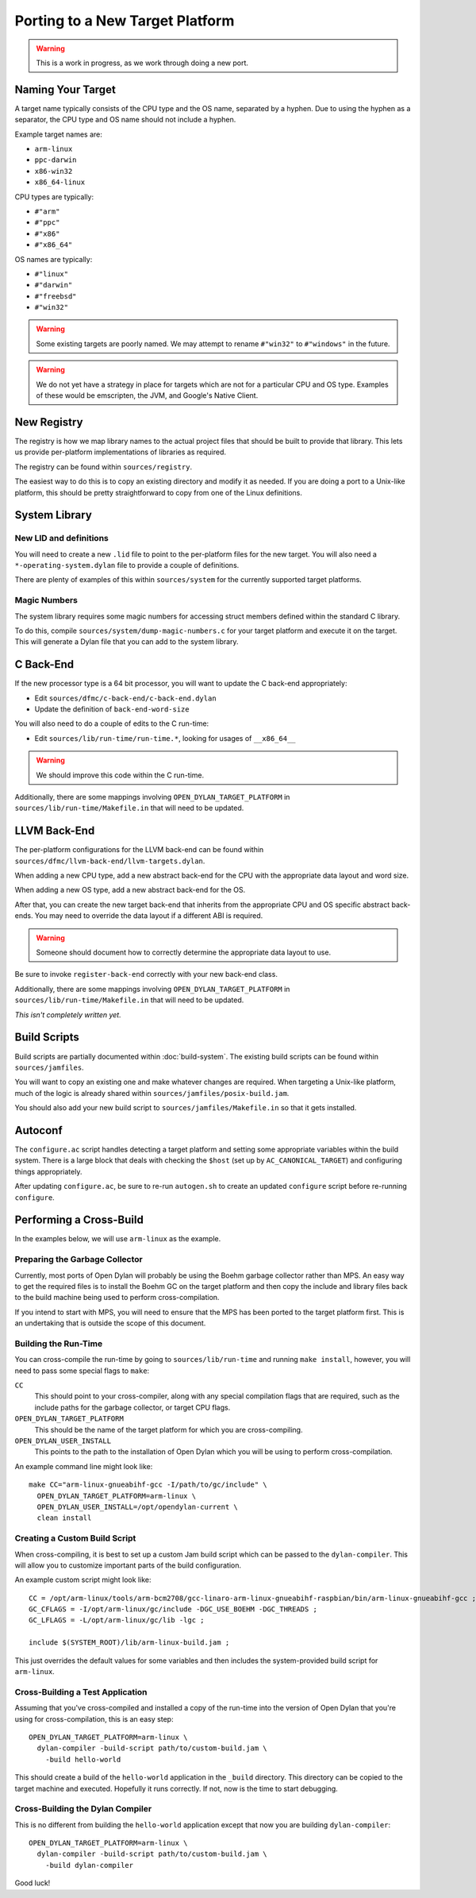 ********************************
Porting to a New Target Platform
********************************

.. warning:: This is a work in progress, as we work through doing a new port.
   :class: alert alert-block alert-warning

Naming Your Target
==================

A target name typically consists of the CPU type and the OS name, separated
by a hyphen.  Due to using the hyphen as a separator, the CPU type and OS name
should not include a hyphen.

Example target names are:

* ``arm-linux``
* ``ppc-darwin``
* ``x86-win32``
* ``x86_64-linux``

CPU types are typically:

* ``#"arm"``
* ``#"ppc"``
* ``#"x86"``
* ``#"x86_64"``

OS names are typically:

* ``#"linux"``
* ``#"darwin"``
* ``#"freebsd"``
* ``#"win32"``

.. warning:: Some existing targets are poorly named.  We may attempt to
   rename ``#"win32"`` to ``#"windows"`` in the future.
   :class: alert alert-block alert-warning

.. warning:: We do not yet have a strategy in place for targets which
   are not for a particular CPU and OS type. Examples of these would be
   emscripten, the JVM, and Google's Native Client.
   :class: alert alert-block alert-warning

New Registry
============

The registry is how we map library names to the actual project files that
should be built to provide that library.  This lets us provide per-platform
implementations of libraries as required.

The registry can be found within ``sources/registry``.

The easiest way to do this is to copy an existing directory and modify it
as needed. If you are doing a port to a Unix-like platform, this should be
pretty straightforward to copy from one of the Linux definitions.

System Library
==============

New LID and definitions
-----------------------

You will need to create a new ``.lid`` file to point to the per-platform
files for the new target.  You will also need a ``*-operating-system.dylan``
file to provide a couple of definitions.

There are plenty of examples of this within ``sources/system`` for the
currently supported target platforms.

Magic Numbers
-------------

The system library requires some magic numbers for accessing struct members
defined within the standard C library.

To do this, compile ``sources/system/dump-magic-numbers.c`` for your target
platform and execute it on the target.  This will generate a Dylan file that
you can add to the system library.

C Back-End
==========

If the new processor type is a 64 bit processor, you will
want to update the C back-end appropriately:

* Edit ``sources/dfmc/c-back-end/c-back-end.dylan``
* Update the definition of ``back-end-word-size``

You will also need to do a couple of edits to the C run-time:

* Edit ``sources/lib/run-time/run-time.*``, looking for
  usages of ``__x86_64__``

.. warning:: We should improve this code within the C run-time.
   :class: alert alert-block alert-info

Additionally, there are some mappings involving ``OPEN_DYLAN_TARGET_PLATFORM``
in ``sources/lib/run-time/Makefile.in`` that will need to be updated.

LLVM Back-End
=============

The per-platform configurations for the LLVM back-end can be found
within ``sources/dfmc/llvm-back-end/llvm-targets.dylan``.

When adding a new CPU type, add a new abstract back-end for the CPU with
the appropriate data layout and word size.

When adding a new OS type, add a new abstract back-end for the OS.

After that, you can create the new target back-end that inherits from the
appropriate CPU and OS specific abstract back-ends.  You may need to
override the data layout if a different ABI is required.

.. warning:: Someone should document how to correctly determine the
   appropriate data layout to use.
   :class: alert alert-block alert-info

Be sure to invoke ``register-back-end`` correctly with your new back-end
class.

Additionally, there are some mappings involving ``OPEN_DYLAN_TARGET_PLATFORM``
in ``sources/lib/run-time/Makefile.in`` that will need to be updated.

*This isn't completely written yet.*

Build Scripts
=============

Build scripts are partially documented within :doc:`build-system`.
The existing build scripts can be found within ``sources/jamfiles``.

You will want to copy an existing one and make whatever changes are
required. When targeting a Unix-like platform, much of the logic is
already shared within ``sources/jamfiles/posix-build.jam``.

You should also add your new build script to ``sources/jamfiles/Makefile.in``
so that it gets installed.

Autoconf
========

The ``configure.ac`` script handles detecting a target platform and
setting some appropriate variables within the build system. There
is a large block that deals with checking the ``$host`` (set up
by ``AC_CANONICAL_TARGET``) and configuring things appropriately.

After updating ``configure.ac``, be sure to re-run ``autogen.sh``
to create an updated ``configure`` script before re-running
``configure``.

Performing a Cross-Build
========================

In the examples below, we will use ``arm-linux`` as the example.

Preparing the Garbage Collector
-------------------------------

Currently, most ports of Open Dylan will probably be using the Boehm
garbage collector rather than MPS.  An easy way to get the required
files is to install the Boehm GC on the target platform and then
copy the include and library files back to the build machine being
used to perform cross-compilation.

If you intend to start with MPS, you will need to ensure that the MPS
has been ported to the target platform first. This is an undertaking
that is outside the scope of this document.

Building the Run-Time
---------------------

You can cross-compile the run-time by going to ``sources/lib/run-time``
and running ``make install``, however, you will need to pass some special
flags to ``make``:

``CC``
    This should point to your cross-compiler, along with any special
    compilation flags that are required, such as the include paths
    for the garbage collector, or target CPU flags.

``OPEN_DYLAN_TARGET_PLATFORM``
    This should be the name of the target platform for which you are
    cross-compiling.

``OPEN_DYLAN_USER_INSTALL``
    This points to the path to the installation of Open Dylan which
    you will be using to perform cross-compilation.

An example command line might look like::

    make CC="arm-linux-gnueabihf-gcc -I/path/to/gc/include" \
      OPEN_DYLAN_TARGET_PLATFORM=arm-linux \
      OPEN_DYLAN_USER_INSTALL=/opt/opendylan-current \
      clean install

Creating a Custom Build Script
------------------------------

When cross-compiling, it is best to set up a custom Jam build
script which can be passed to the ``dylan-compiler``.  This will
allow you to customize important parts of the build configuration.

An example custom script might look like::

    CC = /opt/arm-linux/tools/arm-bcm2708/gcc-linaro-arm-linux-gnueabihf-raspbian/bin/arm-linux-gnueabihf-gcc ;
    GC_CFLAGS = -I/opt/arm-linux/gc/include -DGC_USE_BOEHM -DGC_THREADS ;
    GC_LFLAGS = -L/opt/arm-linux/gc/lib -lgc ;

    include $(SYSTEM_ROOT)/lib/arm-linux-build.jam ;

This just overrides the default values for some variables and then
includes the system-provided build script for ``arm-linux``.

Cross-Building a Test Application
---------------------------------

Assuming that you've cross-compiled and installed a copy of the
run-time into the version of Open Dylan that you're using for
cross-compilation, this is an easy step::

    OPEN_DYLAN_TARGET_PLATFORM=arm-linux \
      dylan-compiler -build-script path/to/custom-build.jam \
        -build hello-world

This should create a build of the ``hello-world`` application
in the ``_build`` directory. This directory can be copied to the
target machine and executed. Hopefully it runs correctly. If not,
now is the time to start debugging.

Cross-Building the Dylan Compiler
---------------------------------

This is no different from building the ``hello-world`` application
except that now you are building ``dylan-compiler``::

    OPEN_DYLAN_TARGET_PLATFORM=arm-linux \
      dylan-compiler -build-script path/to/custom-build.jam \
        -build dylan-compiler

Good luck!
